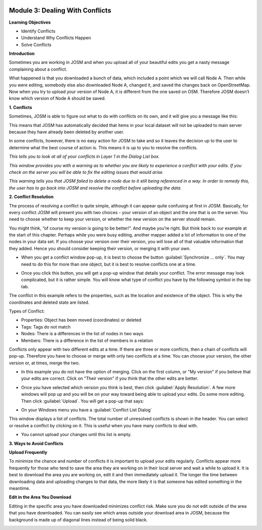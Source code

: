 .. image:: /static/training/intermediate/osm/image6.*

Module 3: Dealing With Conflicts
================================

**Learning Objectives**

- Identify Conflicts
- Understand Why Conflicts Happen
- Solve Conflicts

**Introduction**

Sometimes you are working in JOSM and when you upload all of your beautiful
edits you get a nasty message complaining about a conflict.

.. image:: /static/training/intermediate/osm/image75.*
   :align: center

What happened is that you downloaded a bunch of data, which included a point
which we will call Node A.
Then while you were editing, somebody else also downloaded Node A,
changed it, and saved the changes back on OpenStreetMap.
Now when you try to upload your version of Node A, it is different from the one
saved on OSM.
Therefore JOSM doesn’t know which version of Node A should be saved.

**1. Conflicts**

Sometimes, JOSM is able to figure out what to do with conflicts on its own, and
it will give you a message like this:

.. image:: /static/training/intermediate/osm/image76.*
   :align: center

This means that JOSM has automatically decided that items in your local dataset
will not be uploaded to main server because they have already been deleted by
another user.

In some conflicts, however, there is no easy action for JOSM to take and so it
leaves the decision up to the user to determine what the best course of action
is.
This means it is up to you to resolve the conflicts.

.. image:: /static/training/intermediate/osm/image77.*
   :align: center

*This tells you to look at all of your conflicts in Layer 1 in the Dialog List
box.*

.. image:: /static/training/intermediate/osm/image78.*
   :align: center

*This window provides you with a warning as to whether you are likely to
experience a conflict with your edits.
If you check on the server you will be able to fix the editing issues that
would arise.*

.. image:: /static/training/intermediate/osm/image79.*
   :align: center

*This warning tells you that JOSM failed to delete a node due to it still being
referenced in a way.
In order to remedy this, the user has to go back into JOSM and resolve the
conflict before uploading the data.*

**2. Conflict Resolution**

The process of resolving a conflict is quite simple, although it can appear
quite confusing at first in JOSM.
Basically, for every conflict JOSM will present you with two choices - your
version of an object and the one that is on the server.
You need to choose whether to keep your version, or whether the new
version on the server should remain.

You might think, “of course my version is going to be better!”.
And maybe you’re right.
But think back to our example at the start of this chapter.
Perhaps while you were busy editing, another mapper added a lot of
information to one of the nodes in your data set.
If you choose your version over their version, you will lose all of that
valuable information that they added.
Hence you should consider keeping their version, or merging it with your own.

- When you get a conflict window pop-up, it is best to choose the button
  :guilabel:`Synchronize ... only`.
  You may need to do this for more than one object, but it is best to resolve
  conflicts one at a time.

.. image:: /static/training/intermediate/osm/image80.*
   :align: center

- Once you click this button, you will get a pop-up window that details your
  conflict.
  The error message may look complicated, but it is rather simple.
  You will know what type of conflict you have by the following symbol in the
  top tab.

.. image:: /static/training/intermediate/osm/image81.*
   :align: center

The conflict in this example refers to the properties,
such as the location and existence of the object.
This is why the coordinates and deleted state are listed.

Types of Conflict:

- Properties: Object has been moved (coordinates) or deleted
- Tags: Tags do not match
- Nodes: There is a differences in the list of nodes in two ways
- Members: There is a difference in the list of members in a relation

.. image:: /static/training/intermediate/osm/image82.*
   :align: center

Conflicts only appear with two different edits at a time.
If there are three or more conflicts, then a chain of conflicts will pop-up.
Therefore you have to choose or merge with only two conflicts at a time.
You can choose your version, the other version or, at times, merge the two.

- In this example you do not have the option of merging.
  Click on the first column, or "My version" if you believe that your edits are
  correct.
  Click on "Their version" if you think that the other edits are better.

.. image:: /static/training/intermediate/osm/image83.*
   :align: center

- Once you have selected which version you think is best, then click
  :guilabel:`Apply Resolution`.
  A few more windows will pop up and you will be on your way toward being
  able to upload your edits.
  Do some more editing.
  Then click :guilabel:`Upload`.
  You will get a pop-up that says:

.. image:: /static/training/intermediate/osm/image84.*
   :align: center

- On your Windows menu you have a :guilabel:`Conflict List Dialog`

.. image:: /static/training/intermediate/osm/image85.*
   :align: center

This window displays a list of conflicts.
The total number of unresolved conflicts is shown in the header.
You can select or resolve a conflict by clicking on it.
This is useful when you have many conflicts to deal with.

.. image:: /static/training/intermediate/osm/image86.*
   :align: center

- You cannot upload your changes until this list is empty.

**3. Ways to Avoid Conflicts**

**Upload Frequently**

To minimize the chance and number of conflicts it is important to upload your
edits regularly.
Conflicts appear more frequently for those who tend to save the area they are
working on in their local server and wait a while to upload it.
It is best to download the area you are working on, edit it and then
immediately upload it.
The longer the time between downloading data and uploading changes to that
data, the more likely it is that someone has edited something in the meantime.

**Edit in the Area You Download**

Editing in the specific area you have downloaded minimizes conflict risk.
Make sure you do not edit outside of the area that you have downloaded.
You can easily see which areas outside your download area in JOSM, because the
background is made up of diagonal lines instead of being solid black.

.. image:: /static/training/intermediate/osm/image87.*
   :align: center 
